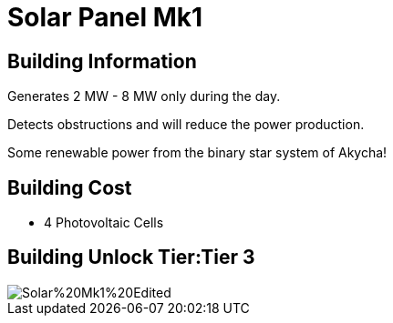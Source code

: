 = Solar Panel Mk1

## Building Information

Generates 2 MW - 8 MW only during the day.

Detects obstructions and will reduce the power production.

Some renewable power from the binary star system of Akycha!

## Building Cost

* 4 Photovoltaic Cells

## Building Unlock Tier:Tier 3

image::https://raw.githubusercontent.com/Mrhid6Mods/RRD_Docs/master/images/SMR%20Images/Refined%20Power/Solar/Solar%20Mk1%20Edited.png[]
